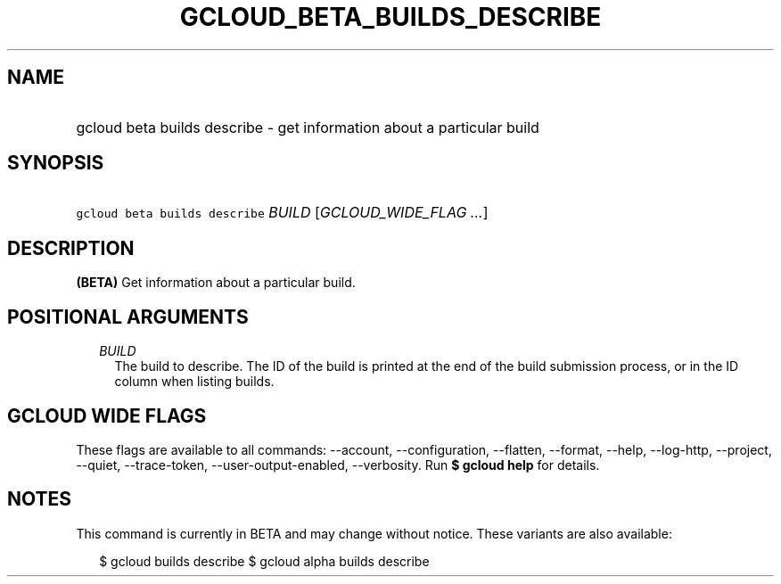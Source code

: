 
.TH "GCLOUD_BETA_BUILDS_DESCRIBE" 1



.SH "NAME"
.HP
gcloud beta builds describe \- get information about a particular build



.SH "SYNOPSIS"
.HP
\f5gcloud beta builds describe\fR \fIBUILD\fR [\fIGCLOUD_WIDE_FLAG\ ...\fR]



.SH "DESCRIPTION"

\fB(BETA)\fR Get information about a particular build.



.SH "POSITIONAL ARGUMENTS"

.RS 2m
.TP 2m
\fIBUILD\fR
The build to describe. The ID of the build is printed at the end of the build
submission process, or in the ID column when listing builds.


.RE
.sp

.SH "GCLOUD WIDE FLAGS"

These flags are available to all commands: \-\-account, \-\-configuration,
\-\-flatten, \-\-format, \-\-help, \-\-log\-http, \-\-project, \-\-quiet,
\-\-trace\-token, \-\-user\-output\-enabled, \-\-verbosity. Run \fB$ gcloud
help\fR for details.



.SH "NOTES"

This command is currently in BETA and may change without notice. These variants
are also available:

.RS 2m
$ gcloud builds describe
$ gcloud alpha builds describe
.RE

